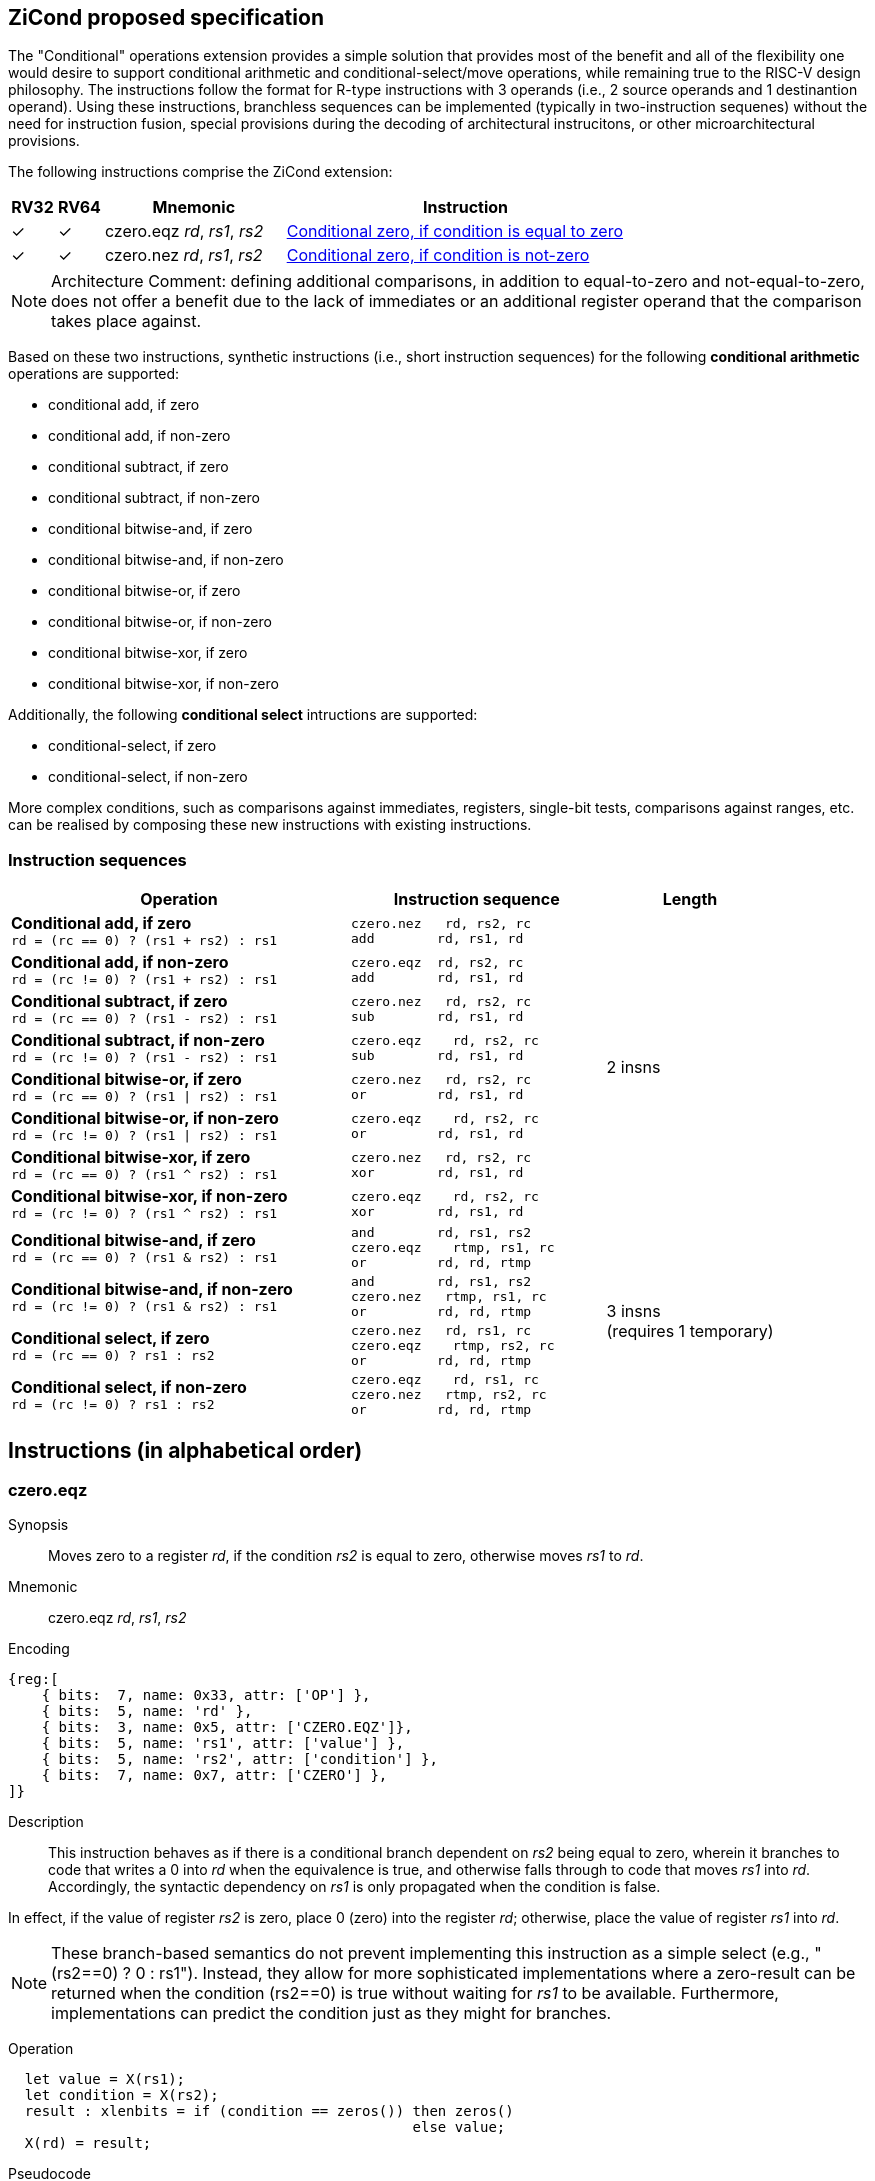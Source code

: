 [[ZiCond]]
== ZiCond proposed specification

The "Conditional" operations extension provides a simple solution that provides most of the benefit and all of the flexibility one would desire to support conditional arithmetic and conditional-select/move operations, while remaining true to the RISC-V design philosophy.
The instructions follow the format for R-type instructions with 3 operands (i.e., 2 source operands and 1 destinantion operand).
Using these instructions, branchless sequences can be implemented (typically in two-instruction sequenes) without the need for instruction fusion, special provisions during the decoding of architectural instrucitons, or other microarchitectural provisions.

The following instructions comprise the ZiCond extension:

[%header,cols="^1,^1,4,8"]
|===
|RV32
|RV64
|Mnemonic
|Instruction

|&#10003;
|&#10003;
|czero.eqz _rd_, _rs1_, _rs2_
|<<#insns-czero-eqz>>

|&#10003;
|&#10003;
|czero.nez _rd_, _rs1_, _rs2_
|<<#insns-czero-nez>>

|===

[NOTE]
====
Architecture Comment: defining additional comparisons, in addition to equal-to-zero and not-equal-to-zero, does not offer a benefit due to the lack of immediates or an additional register operand that the comparison takes place against. 
====

Based on these two instructions, synthetic instructions (i.e., short instruction sequences) for the following *conditional arithmetic* operations are supported:

* conditional add, if zero
* conditional add, if non-zero
* conditional subtract, if zero
* conditional subtract, if non-zero
* conditional bitwise-and, if zero
* conditional bitwise-and, if non-zero
* conditional bitwise-or, if zero
* conditional bitwise-or, if non-zero
* conditional bitwise-xor, if zero
* conditional bitwise-xor, if non-zero

Additionally, the following *conditional select* intructions are supported:

* conditional-select, if zero
* conditional-select, if non-zero

More complex conditions, such as comparisons against immediates, registers, single-bit tests, comparisons against ranges, etc. can be realised by composing these new instructions with existing instructions.

=== Instruction sequences

[%header,cols="4,.^3l,^2"]
|===
|Operation
|Instruction sequence
|Length

|*Conditional add, if zero* +
`rd = (rc == 0) ? (rs1 + rs2) : rs1`
|czero.nez   rd, rs2, rc
add        rd, rs1, rd
.8+.^|2 insns

|*Conditional add, if non-zero* +
`rd = (rc != 0) ? (rs1 + rs2) : rs1`
|czero.eqz  rd, rs2, rc
add        rd, rs1, rd

|*Conditional subtract, if zero* +
`rd = (rc == 0) ? (rs1 - rs2) : rs1`
|czero.nez   rd, rs2, rc
sub        rd, rs1, rd

|*Conditional subtract, if non-zero* +
`rd = (rc != 0) ? (rs1 - rs2) : rs1`
|czero.eqz    rd, rs2, rc
sub        rd, rs1, rd

|*Conditional bitwise-or, if zero* +
`rd = (rc == 0) ? (rs1 \| rs2) : rs1`
|czero.nez   rd, rs2, rc
or         rd, rs1, rd

|*Conditional bitwise-or, if non-zero* +
`rd = (rc != 0) ? (rs1 \| rs2) : rs1`
|czero.eqz    rd, rs2, rc
or         rd, rs1, rd

|*Conditional bitwise-xor, if zero* +
`rd = (rc == 0) ? (rs1 ^ rs2) : rs1`
|czero.nez   rd, rs2, rc
xor        rd, rs1, rd

|*Conditional bitwise-xor, if non-zero* +
`rd = (rc != 0) ? (rs1 ^ rs2) : rs1`
|czero.eqz    rd, rs2, rc
xor        rd, rs1, rd

|*Conditional bitwise-and, if zero* +
`rd = (rc == 0) ? (rs1 & rs2) : rs1`
|and        rd, rs1, rs2
czero.eqz    rtmp, rs1, rc
or         rd, rd, rtmp
.4+.^|3 insns +
(requires 1 temporary)

|*Conditional bitwise-and, if non-zero* +
`rd = (rc != 0) ? (rs1 & rs2) : rs1`
|and        rd, rs1, rs2
czero.nez   rtmp, rs1, rc
or         rd, rd, rtmp

|*Conditional select, if zero* +
`rd = (rc == 0) ? rs1 : rs2`
|czero.nez   rd, rs1, rc
czero.eqz    rtmp, rs2, rc
or         rd, rd, rtmp

|*Conditional select, if non-zero* +
`rd = (rc != 0) ? rs1 : rs2`
|czero.eqz    rd, rs1, rc
czero.nez   rtmp, rs2, rc
or         rd, rd, rtmp

|===

== Instructions (in alphabetical order)

<<<
[#insns-czero-eqz,reftext="Conditional zero, if condition is equal to zero"]
=== czero.eqz

Synopsis::
Moves zero to a register _rd_, if the condition _rs2_ is equal to zero, otherwise moves _rs1_ to _rd_.

Mnemonic::
czero.eqz _rd_, _rs1_, _rs2_

Encoding::
[wavedrom, , svg]
....
{reg:[
    { bits:  7, name: 0x33, attr: ['OP'] },
    { bits:  5, name: 'rd' },
    { bits:  3, name: 0x5, attr: ['CZERO.EQZ']},
    { bits:  5, name: 'rs1', attr: ['value'] },
    { bits:  5, name: 'rs2', attr: ['condition'] },
    { bits:  7, name: 0x7, attr: ['CZERO'] },
]}
....

Description::
This instruction behaves as if there is a conditional branch dependent on _rs2_ being equal to zero, wherein it branches to code that writes a 0 into _rd_ when the equivalence is true, and otherwise falls through to code that moves _rs1_ into _rd_.
Accordingly, the syntactic dependency on _rs1_ is only propagated when the condition is false. +

In effect, if the value of register _rs2_ is zero, place 0 (zero) into the register _rd_; otherwise, place the value of register _rs1_ into _rd_.

[NOTE]
====
These branch-based semantics do not prevent implementing this instruction as a simple select (e.g., "(rs2==0) ? 0 : rs1").
Instead, they allow for more sophisticated implementations where a zero-result can be returned when the condition (rs2==0) is true without waiting for _rs1_ to be available.
Furthermore, implementations can predict the condition just as they might for branches.
====

Operation::
[source,sail]
--
  let value = X(rs1);
  let condition = X(rs2);
  result : xlenbits = if (condition == zeros()) then zeros()
                                                else value;
  X(rd) = result;
--

Pseudocode::
[source,asm]
--
    beqz rs2, 1f
    mv   rd, rs1
    j    2f
  1:
    mv   rd, zero
  2:
--

<<<
[#insns-czero-nez,reftext="Conditional zero, if condition is not-zero"]
=== czero.nez

Synopsis::
Moves zero to a register _rd_, if the condition _rs2_ is not-zero, otherwise moves _rs1_ to _rd_.

Mnemonic::
czero.nez _rd_, _rs1_, _rs2_

Encoding::
[wavedrom, , svg]
....
{reg:[
    { bits:  7, name: 0x33, attr: ['OP'] },
    { bits:  5, name: 'rd' },
    { bits:  3, name: 0x7, attr: ['CZERO.NEZ']},
    { bits:  5, name: 'rs1', attr: ['value'] },
    { bits:  5, name: 'rs2', attr: ['condition'] },
    { bits:  7, name: 0x7, attr: ['CZERO'] },
]}
....

Description::
This instruction behaves as if there is a conditional branch dependent on _rs2_ being not equal to zero, wherein it branches to code that writes a 0 into _rd_ when the equivalence is true, and otherwise falls through to code that moves _rs1_ into _rd_.
Accordingly, the syntactic dependency on _rs1_ is only propagated when the condition is false. +

In effect, if the value of register _rs2_ is non-zero, place 0 (zero) into the register _rd_; otherwise, place the value of register _rs1_ into _rd_.

[NOTE]
====
These branch-based semantics do not prevent implementing this instruction as a simple select (e.g., "(rs2!=0) ? 0 : rs1").
Instead, they allow for more sophisticated implementations where a zero-result can be returned when the condition (rs2!=0) is true without waiting for _rs1_ to be available.
Furthermore, implementations can predict the condition just as they might for branches.
====

Operation::
[source,sail]
--
  let value = X(rs1);
  let condition = X(rs2);
  result : xlenbits = if (condition != zeros()) then zeros()
                                                else value;
  X(rd) = result;
--

Pseudocode::
[source,asm]
--
    bnez rs2, 1f
    mv   rd, rs1
    j    2f
  1:
    mv   rd, zero
  2:
--